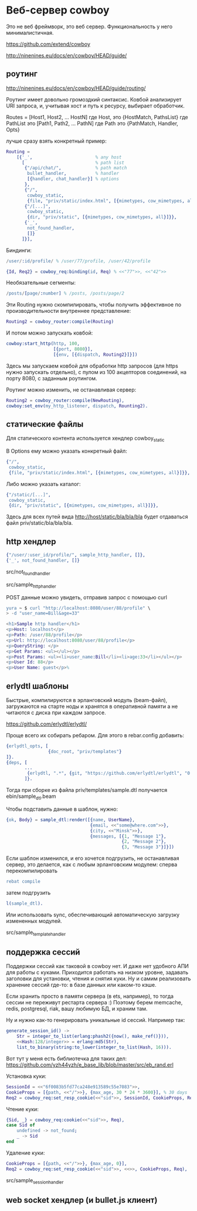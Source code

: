 * Веб-сервер cowboy

Это не веб фреймворк, это веб сервер. Функциональность у него минималистичная.

https://github.com/extend/cowboy

http://ninenines.eu/docs/en/cowboy/HEAD/guide/


** роутинг

http://ninenines.eu/docs/en/cowboy/HEAD/guide/routing/

Роутинг имеет довольно громоздкий синтаксис.
Ковбой анализирует URI запроса, и, учитывая хост и путь к ресурсу,
выбирает обработчик.

Routes = [Host1, Host2, ... HostN]
где Host, это
{HostMatch, PathsList}
где PathList это
[Path1, Path2, ... PathN]
где Path это
{PathMatch, Handler, Opts}

лучше сразу взять конкретный пример:

#+BEGIN_SRC Erlang
    Routing =
        [{'_',                        % any host
          [                           % path list
           {"/api/chat/",             % path match
            bullet_handler,           % handler
            [{handler, chat_handler}] % options
           },
           {"/",
            cowboy_static,
            {file, "priv/static/index.html", [{mimetypes, cow_mimetypes, all}]}},
           {"/[...]",
            cowboy_static,
            {dir, "priv/static", [{mimetypes, cow_mimetypes, all}]}},
           {'_',
            not_found_handler,
            []}
          ]}],
#+END_SRC

Биндинги:
#+BEGIN_SRC Erlang
/user/:id/profile/ % /user/77/profile, /user/42/profile

{Id, Req2} = cowboy_req:binding(id, Req) % <<"77">>, <<"42">>
#+END_SRC

Необязательные сегменты:
#+BEGIN_SRC Erlang
/posts/[page/:number] % /posts, /posts/page/2
#+END_SRC

Эти Routing нужно скомпилировать, чтобы получить эффективное по
производительности внутреннее представление:
#+BEGIN_SRC Erlang
Routing2 = cowboy_router:compile(Routing)
#+END_SRC

И потом можно запускать ковбой:
#+BEGIN_SRC Erlang
cowboy:start_http(http, 100,
                  [{port, 8080}],
                  [{env, [{dispatch, Routing2}]}])
#+END_SRC

Здесь мы запускаем ковбой для обработки http запросов (для https нужно запускать отдельно),
с пулом из 100 акцепторов соединений, на порту 8080, с заданным роутингом.

Роутинг можно изменить, не останавливая сервер:
#+BEGIN_SRC Erlang
Routing2 = cowboy_router:compile(NewRouting),
cowboy:set_env(my_http_listener, dispatch, Rounting2).
#+END_SRC


** статические файлы

Для статического контента используется хендлер cowboy_static

В Options ему можно указать конкретный файл:
#+BEGIN_SRC Erlang
{"/",
 cowboy_static,
 {file, "priv/static/index.html", [{mimetypes, cow_mimetypes, all}]}},
#+END_SRC

Либо можно указать каталог:
#+BEGIN_SRC Erlang
{"/static/[...]",
 cowboy_static,
 {dir, "priv/static", [{mimetypes, cow_mimetypes, all}]}},
#+END_SRC
Здесь для всех путей вида http://host/static/bla/bla/bla
будет отдаваться файл priv/static/bla/bla/bla.


** http хендлер

#+BEGIN_SRC Erlang
{"/user/:user_id/profile/", sample_http_handler, []},
{'_', not_found_handler, []}
#+END_SRC

src/not_found_handler

src/sample_http_handler

POST данные можно увидеть, отправив запрос с помощью curl
#+BEGIN_SRC Erlang
yura ~ $ curl "http://localhost:8080/user/88/profile" \
> -d "user_name=Bill&age=33"

<h1>Sample http handler</h1>
<p>Host: localhost</p>
<p>Path: /user/88/profile</p>
<p>Url: http://localhost:8080/user/88/profile</p>
<p>QueryString: </p>
<p>Get Params: <ul></ul></p>
<p>Post Params: <ul><li>user_name:Bill</li><li>age:33</li></ul></p>
<p>User Id: 88</p>
<p>User Name: guest</p>%
#+END_SRC


** erlydtl шаблоны

Быстрые, компилируются в эрланговский модуль (beam-файл),
загружаются на старте ноды и хранятся в оперативной памяти а не читаются с диска
при каждом запросе.

https://github.com/erlydtl/erlydtl/

Проще всего их собирать ребаром. Для этого в rebar.config добавить:
#+BEGIN_SRC Erlang
{erlydtl_opts, [
                {doc_root, "priv/templates"}
]}.
{deps, [
       ...
        {erlydtl, ".*", {git, "https://github.com/erlydtl/erlydtl", "0.9.4"}}
       ]}.
#+END_SRC

Тогда при сборке из файла priv/templates/sample.dtl получается ebin/sample_dtl.beam

Чтобы подставить данные в шаблон, нужно:
#+BEGIN_SRC Erlang
{ok, Body} = sample_dtl:render([{name, UserName},
                                {email, <<"some@where.com">>},
                                {city, <<"Minsk">>},
                                {messages, [{1, "Message 1"},
                                            {2, "Message 2"},
                                            {3, "Message 3"}]}])
#+END_SRC

Если шаблон изменился, и его хочется подгрузить, не останавливая сервер,
это делается, как с любым эрланговским модулем: сперва перекомпилировать
#+BEGIN_SRC Erlang
rebat compile
#+END_SRC
затем подгрузить
#+BEGIN_SRC Erlang
l(sample_dtl).
#+END_SRC

Или использовать sync, обеспечивающий автоматическую загрузку измененных модулей.

src/sample_template_handler


** поддержка сессий

Поддержки сессий как таковой в cowboy нет. И даже нет удобного АПИ для работы
с куками. Приходится работать на низком уровне, задавать заголовки для
установки, чтения и снятия куки. Ну и самим реализовать хранение сессий где-то:
в базе данных или каком-то кэше.

Если хранить просто в памяти сервера (в ets, например), то тогда сессии не переживут
рестарта сервера :) Поэтому берем memcache, redis, postgresql, riak, вашу любимую БД,
и храним там.

Ну и нужно как-то генерировать уникальные id сессий. Например так:
#+BEGIN_SRC Erlang
generate_session_id() ->
    Str = integer_to_list(erlang:phash2({now(), make_ref()})),
    <<Hash:128/integer>> = erlang:md5(Str),
    list_to_binary(string:to_lower(integer_to_list(Hash, 16))).
#+END_SRC

Вот тут у меня есть библиотечка для таких дел:
https://github.com/yzh44yzh/e_base_lib/blob/master/src/eb_rand.erl

Установка куки:
#+BEGIN_SRC Erlang
SessionId = <<"6f0083b5fd77ca248e913589c55e7083">>,
CookieProps = [{path, <<"/">>}, {max_age, 30 * 24 * 3600}], % 30 days
Req2 = cowboy_req:set_resp_cookie(<<"sid">>, SessionId, CookieProps, Req),
#+END_SRC

Чтение куки:
#+BEGIN_SRC Erlang
{Sid, _} = cowboy_req:cookie(<<"sid">>, Req),
case Sid of
    undefined -> not_found;
    _ -> Sid
end
#+END_SRC

Удаление куки:
#+BEGIN_SRC Erlang
CookieProps = [{path, <<"/">>}, {max_age, 0}],
Req2 = cowboy_req:set_resp_cookie(<<"sid">>, <<>>, CookieProps, Req),
#+END_SRC

src/sample_session_handler


** web socket хендлер (и bullet.js клиент)

#+BEGIN_SRC Erlang
#+END_SRC
